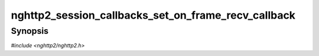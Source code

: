 
nghttp2_session_callbacks_set_on_frame_recv_callback
====================================================

Synopsis
--------

*#include <nghttp2/nghttp2.h>*

.. function:: void nghttp2_session_callbacks_set_on_frame_recv_callback( nghttp2_session_callbacks *cbs, nghttp2_on_frame_recv_callback on_frame_recv_callback)

    
    Sets callback function invoked by `nghttp2_session_recv()` and
    `nghttp2_session_mem_recv2()` when a frame is received.
